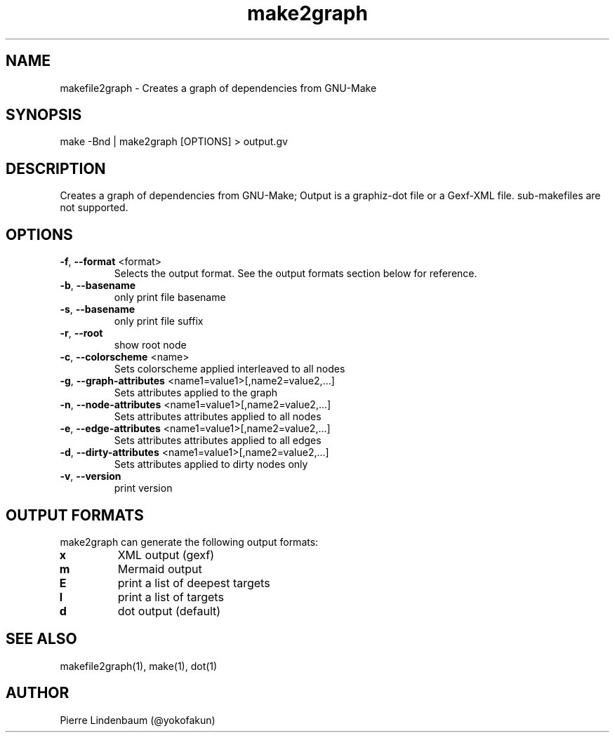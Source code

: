 .\" This is a comment
.\" Contact @yokofakun
.TH make2graph 1 "17 Sept 2014" "Creates a graph of dependencies from GNU-Make"
.SH NAME
makefile2graph \- Creates a graph of dependencies from GNU-Make
.SH SYNOPSIS
make -Bnd | make2graph [OPTIONS] > output.gv
.SH DESCRIPTION
Creates a graph of dependencies from GNU-Make; Output is a graphiz-dot file or a Gexf-XML file. sub-makefiles are not supported.
.SH OPTIONS
.TP
.B \f[B]-f\f[R], \f[B]--format\f[R] <format>
Selects the output format. See the output formats section below for reference.
.TP
.B \f[B]-b\f[R], \f[B]--basename\f[R]
only print file basename
.TP
.B \f[B]-s\f[R], \f[B]--basename\f[R]
only print file suffix
.TP
.B \f[B]-r\f[R], \f[B]--root\f[R]
show root node
.TP
.B \f[B]-c\f[R], \f[B]--colorscheme\f[R] <name>
Sets colorscheme applied interleaved to all nodes
.TP
.B \f[B]-g\f[R], \f[B]--graph-attributes\f[R] <name1=value1>[,name2=value2,...]
Sets attributes applied to the graph
.TP
.B \f[B]-n\f[R], \f[B]--node-attributes\f[R] <name1=value1>[,name2=value2,...]
Sets attributes attributes applied to all nodes
.TP
.B \f[B]-e\f[R], \f[B]--edge-attributes\f[R] <name1=value1>[,name2=value2,...]
Sets attributes attributes applied to all edges
.TP
.B \f[B]-d\f[R], \f[B]--dirty-attributes\f[R] <name1=value1>[,name2=value2,...]
Sets attributes applied to dirty nodes only
.TP
.B \f[B]-v\f[R], \f[B]--version\f[R]
print version
.SH OUTPUT FORMATS
.PP
make2graph can generate the following output formats:
.TP
\f[B]\f[CB]x\f[B]\f[R]
XML output (gexf)
.TP
\f[B]\f[CB]m\f[B]\f[R]
Mermaid output
.TP
\f[B]\f[CB]E\f[B]\f[R]
print a list of deepest targets
.TP
\f[B]\f[CB]l\f[B]\f[R]
print a list of targets
.TP
\f[B]\f[CB]d\f[B]\f[R]
dot output (default)
.SH SEE ALSO
makefile2graph(1), make(1), dot(1)
.SH AUTHOR
Pierre Lindenbaum (@yokofakun)
